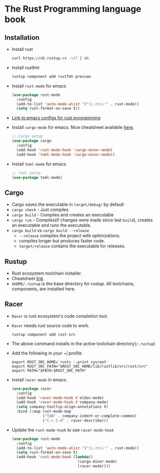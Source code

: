 * The Rust Programming language book
** Installation
   - Install rust
     #+BEGIN_SRC bash
     curl https://sh.rustup.rs -sSf | sh
     #+END_SRC
   - Install rustfmt
     #+BEGIN_SRC rust
     rustup component add rustfmt-preview
     #+END_SRC
   - Install ~rust-mode~ for emacs
     #+BEGIN_SRC emacs-lisp
     (use-package rust-mode
       :config
       (add-to-list 'auto-mode-alist '("\\.rs\\'" . rust-mode))
       (setq rust-format-on-save t))
     #+END_SRC
   - [[https://github.com/ArulselvanMadhavan/dotfiles/blob/master/.emacs.d/configs/rust-configs.el][Link to emacs configs for rust programming]]
   - Install ~cargo-mode~ for emacs. Nice cheatsheet available [[https://github.com/kwrooijen/cargo.el#usage][here]].
     #+BEGIN_SRC emacs-lisp
     ;; Cargo setup
     (use-package cargo
       :config
       (add-hook 'rust-mode-hook 'cargo-minor-mode)
       (add-hook 'toml-mode-hook 'cargo-minor-mode))     
     #+END_SRC
   - Install ~toml-mode~ for emacs
     #+BEGIN_SRC emacs-lisp
     ;; toml setup
     (use-package toml-mode)
     #+END_SRC
** Cargo
   - Cargo saves the executable in ~target/debug/~ by default
   - ~cargo check~ - Just compiles
   - ~cargo build~ - Compiles and creates an executable
   - ~cargo run~   - Compiles(if changes were made since last
     ~build~), creates an executable and runs the executable.
   - ~cargo build~ vs ~cargo build --release~
     - ~--release~ compiles the project with optimizations.
     - compiles longer but produces faster code.
     - ~target/release~ contains the executable for releases.
** Rustup
   - Rust ecosystem toolchain installer.
   - Cheatsheet [[https://github.com/rust-lang-nursery/rustup.rs#examples][link]]
   - ~$HOME/.rustup~ is the base directory for rustup. All toolchains,
     components, are installed here.
** Racer
   - ~Racer~ is rust ecosystem's code completion tool.
   - ~Racer~ needs rust source code to work.
     #+BEGIN_SRC shell
     rustup component add rust-src
     #+END_SRC
   - The above command installs in the active toolchain directory(~/.rustup~)
   - Add the following in your ~/.profile
     #+BEGIN_SRC shell
     export RUST_SRC_HOME=`rustc --print sysroot`
     export RUST_SRC_PATH="$RUST_SRC_HOME/lib/rustlib/src/rust/src"
     export PATH="$PATH:$RUST_SRC_PATH"
     #+END_SRC
   - Install ~racer-mode~ in emacs.
     #+BEGIN_SRC emacs-lisp
     (use-package racer
       :config
       (add-hook 'racer-mode-hook #'eldoc-mode)
       (add-hook 'racer-mode-hook #'company-mode)
       (setq company-tooltip-align-annotations t)
       :bind (:map rust-mode-map
                   ("TAB" . company-indent-or-complete-common)
                   ("C-c C-d" . racer-describe)))
     #+END_SRC
   - Update the ~rust-mode-hook~ to use ~racer-mode-hook~
     #+BEGIN_SRC emacs-lisp
     (use-package rust-mode
       :config
       (add-to-list 'auto-mode-alist '("\\.rs\\'" . rust-mode))
       (setq rust-format-on-save t)
       (add-hook 'rust-mode-hook (lambda()
                                   (cargo-minor-mode)
                                   (racer-mode))))
     #+END_SRC

